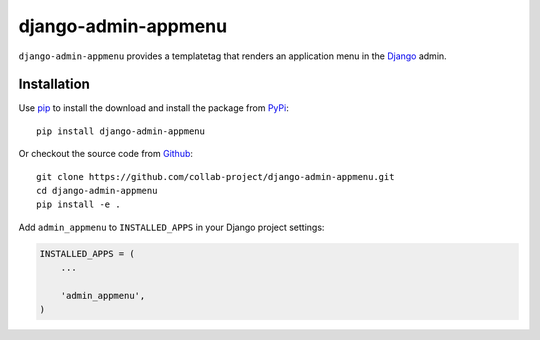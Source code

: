 django-admin-appmenu
====================

``django-admin-appmenu`` provides a templatetag that renders an application
menu in the `Django <https://www.djangoproject.com>`_  admin.

.. image:: https://img.shields.io/pypi/v/django-admin-appmenu.svg
    :target: https://pypi.python.org/pypi/django-admin-appmenu
.. image:: https://img.shields.io/pypi/pyversions/django-admin-appmenu.svg
    :target: https://pypi.python.org/pypi/django-admin-appmenu
.. image:: https://travis-ci.org/collab-project/django-admin-appmenu.svg?branch=master
    :target: https://travis-ci.org/collab-project/django-admin-appmenu
.. image:: https://coveralls.io/repos/collab-project/django-admin-appmenu/badge.svg
    :target: https://coveralls.io/r/collab-project/django-admin-appmenu
.. image:: https://img.shields.io/badge/license-MIT-blue.svg
    :target: https://raw.githubusercontent.com/collab-project/django-admin-appmenu/master/LICENSE

Installation
------------

Use pip_ to install the download and install the package from PyPi_::

  pip install django-admin-appmenu

Or checkout the source code from Github_::

  git clone https://github.com/collab-project/django-admin-appmenu.git
  cd django-admin-appmenu
  pip install -e .

Add ``admin_appmenu`` to ``INSTALLED_APPS`` in your Django project settings:

.. code-block:: python

  INSTALLED_APPS = (
      ...

      'admin_appmenu',
  )

.. _pip: https://pypi.python.org/pypi/pip
.. _PyPi: https://pypi.python.org/pypi/django-admin-appmenu
.. _Github: https://github.com/collab-project/django-admin-appmenu
